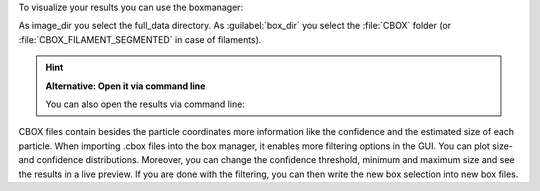 To visualize your results you can use the boxmanager:

.. image:: ../img/cryolo_visualize_202003.png
    :width: 600

As image_dir you select the full_data directory. As :guilabel:`box_dir` you select the :file:`CBOX` folder (or :file:`CBOX_FILAMENT_SEGMENTED` in case of filaments).

.. hint::

    **Alternative: Open it via command line**

    You can also open the results via command line:

    .. prompt:: bash $

     napari_boxmanager 'full_data/*.mrc' 'boxfiles/CBOX/*.cbox'



.. image:: ../img/napari/thresholding.png
    :width: 300
    :align: left

CBOX files contain besides the particle coordinates more information like the confidence and the estimated size of each particle. When importing .cbox files into the box manager, it enables more filtering options in the GUI. You can plot size- and confidence distributions.
Moreover, you can change the confidence threshold, minimum and maximum size and see the results in a live preview. If you are done with the filtering, you can then write the new box selection into new box files.


